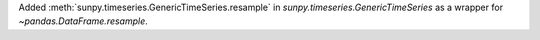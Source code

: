 Added :meth:`sunpy.timeseries.GenericTimeSeries.resample` in `sunpy.timeseries.GenericTimeSeries` as a wrapper for `~pandas.DataFrame.resample`.
